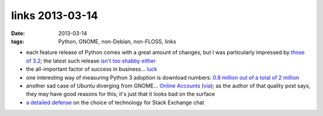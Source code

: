 links 2013-03-14
================

:date: 2013-03-14
:tags: Python, GNOME, non-Debian, non-FLOSS, links


* each feature release of Python comes with a great amount of changes,
  but I was particularly impressed by `those of 3.2`_;
  the latest such release `isn't too shabby either`_

* the all-important factor of success in business... `luck`_

* one interesting way of measuring Python 3 adoption is download numbers:
  `0.8 million out of a total of 2 million`_

* another sad case of Ubuntu diverging from GNOME...
  `Online Accounts`_ (`via`_);
  as the author of that quality post says, they may have good reasons for this;
  it's just that it looks bad on the surface

* `a detailed defense`_ on the choice of technology for Stack Exchange chat


.. _a detailed defense: http://meta.stackoverflow.com/a/67891/147166
.. _isn't too shabby either: http://docs.python.org/3/whatsnew/3.3
.. _those of 3.2: http://docs.python.org/3/whatsnew/3.2
.. _via: http://blog.yorba.org/jim/2013/02/the-garden-of-the-forking-paths.html
.. _Online Accounts: http://debarshiray.wordpress.com/2012/10/06/goa-why-it-is-the-way-it-is/
.. _0.8 million out of a total of 2 million: http://blog.briancurtin.com/posts/the-year-of-the-snake.html
.. _luck: http://blog.kowalczyk.info/article/ahcj/Easy-vs-probable-or-how-to-make-money-with-softw.html
